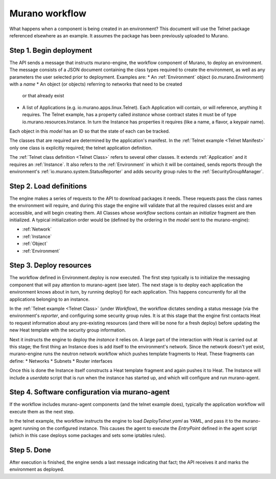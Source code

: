 ..
      Copyright 2014 Hewlett-Packard Development Company, L.P.

      Licensed under the Apache License, Version 2.0 (the "License"); you may
      not use this file except in compliance with the License. You may obtain
      a copy of the License at

          http//www.apache.org/licenses/LICENSE-2.0

      Unless required by applicable law or agreed to in writing, software
      distributed under the License is distributed on an "AS IS" BASIS, WITHOUT
      WARRANTIES OR CONDITIONS OF ANY KIND, either express or implied. See the
      License for the specific language governing permissions and limitations
      under the License.

===============
Murano workflow
===============
What happens when a component is being created in an environment? This document
will use the Telnet package referenced elsewhere as an example. It assumes the
package has been previously uploaded to Murano.


Step 1.  Begin deployment
=========================
The API sends a message that instructs murano-engine, the workflow component of
Murano, to deploy an environment. The message consists of a JSON document
containing the class types required to create the environment, as well as any
parameters the user selected prior to deployment. Examples are:
* An :ref:`Environment` object (io.murano.Environment) with a *name*
* An object (or objects) referring to networks that need to be created
  or that already exist
* A list of Applications (e.g. io.murano.apps.linux.Telnet). Each Application
  will contain, or will reference, anything it requires. The Telnet example,
  has a property called *instance* whose contract states it must be of type
  io.murano.resources.Instance. In turn the Instance has properties it requires
  (like a name, a flavor, a keypair name).

Each object in this *model* has an ID so that the state of each can be tracked.

The classes that are required are determined by the application's manifest. In
the :ref:`Telnet example <Telnet Manifest>` only one class is explicitly
required; the telnet application definition.

The :ref:`Telnet class definition <Telnet Class>` refers to several other
classes. It extends :ref:`Application` and it requires an :ref:`Instance`.
It also refers to the :ref:`Environment` in which it will be contained,
sends reports through the environment's :ref:`io.murano.system.StatusReporter`
and adds security group rules to the :ref:`SecurityGroupManager`.


Step 2.  Load definitions
=========================
The engine makes a series of requests to the API to download packages it
needs. These requests pass the class names the environment will require, and
during this stage the engine will validate that all the required classes exist
and are accessible, and will begin creating them. All Classes whose *workflow*
sections contain an *initialize* fragment are then initialized. A typical initialization
order would be (defined by the ordering in the *model* sent to the murano-engine):

* :ref:`Network`
* :ref:`Instance`
* :ref:`Object`
* :ref:`Environment`


Step 3.   Deploy resources
==========================
The workflow defined in Environment.deploy is now executed. The first step
typically is to initialize the messaging component that will pay attention
to murano-agent (see later). The next stage is to deploy each application the
environment knows about in turn, by running deploy() for each application.
This happens concurrently for all the applications belonging to an instance.

In the :ref:`Telnet example <Telnet Class>` (under *Workflow*), the workflow
dictates sending a status message (via the environment's *reporter*, and
configuring some security group rules. It is at this stage that the engine
first contacts Heat to request information about any pre-existing resources
(and there will be none for a fresh deploy) before updating the new Heat
template with the security group information.

Next it instructs the engine to deploy the  *instance* it relies on. A large
part of the interaction with Heat is carried out at this stage; the first
thing an Instance does is add itself to the environment's network. Since the
network doesn't yet exist, murano-engine runs the neutron network workflow
which pushes template fragments to Heat. These fragments can define:
* Networks
* Subnets
* Router interfaces

Once this is done the Instance itself constructs a Heat template fragment and
again pushes it to Heat. The Instance will include a *userdata* script that
is run when the instance has started up, and which will configure and run
murano-agent.


Step 4.  Software configuration via murano-agent
================================================
If the workflow includes murano-agent components (and the telnet example does),
typically the application workflow will execute them as the next step.

In the telnet example, the workflow instructs the engine to load
*DeployTelnet.yaml* as YAML, and pass it to the murano-agent running on the
configured instance. This causes the agent to execute the *EntryPoint* defined
in the agent script (which in this case deploys some packages and sets some
iptables rules).


Step 5.  Done
=============
After execution is finished, the engine sends a last message indicating that
fact; the API receives it and marks the environment as deployed.

